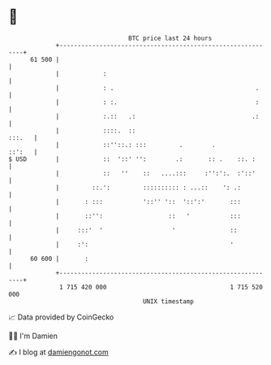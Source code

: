 * 👋

#+begin_example
                                    BTC price last 24 hours                    
                +------------------------------------------------------------+ 
         61 500 |                                                            | 
                |            :                                               | 
                |            : .                                       .     | 
                |            : :.                                      :     | 
                |            :.::   .:                                .:     | 
                |            ::::.  ::                                :::.   | 
                |            ::''::.: :::         .        .          ::':   | 
   $ USD        |            ::  '::' '':        .:       :: .    ::. :      | 
                |            ::   ''    ::   ....:::     :'':':.  :'::'      | 
                |         ::.':         :::::::::: : ...::    ': .:          | 
                |       : :::           '::'' '::  '::':'       :::          | 
                |       ::'':                  ::   '           :::          | 
                |     :::'  '                   '               ::           | 
                |     :':                                       '            | 
         60 600 |       :                                                    | 
                +------------------------------------------------------------+ 
                 1 715 420 000                                  1 715 520 000  
                                        UNIX timestamp                         
#+end_example
📈 Data provided by CoinGecko

🧑‍💻 I'm Damien

✍️ I blog at [[https://www.damiengonot.com][damiengonot.com]]
